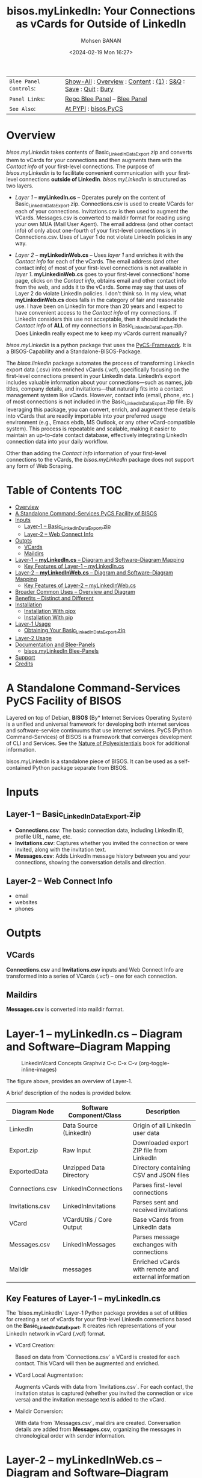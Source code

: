 #+title: bisos.myLinkedIn: Your Connections as vCards for Outside of LinkedIn
#+DATE: <2024-02-19 Mon 16:27>
#+AUTHOR: Mohsen BANAN
#+OPTIONS: toc:4

#+BEGIN: b:org:pypi:readme/topControls :pkgName "linkedinVcard" :comment "basic"

|----------------------+------------------------------------------------------------------|
| ~Blee Panel Controls~: | [[elisp:(show-all)][Show-All]] : [[elisp:(org-shifttab)][Overview]] : [[elisp:(progn (org-shifttab) (org-content))][Content]] : [[elisp:(delete-other-windows)][(1)]] : [[elisp:(progn (save-buffer) (kill-buffer))][S&Q]] : [[elisp:(save-buffer)][Save]]  : [[elisp:(kill-buffer)][Quit]]  : [[elisp:(bury-buffer)][Bury]] |
| ~Panel Links~:         | [[file:./py3/panels/bisos.linkedinVcard/_nodeBase_/fullUsagePanel-en.org][Repo Blee Panel]] --  [[file:/bisos/git/bxRepos/bisos-pip/myLinkedIn/py3/panels/bisos.linkedinVcard/_nodeBase_/fullUsagePanel-en.org][Blee Panel]]                                                |
| ~See Also~:            | [[https://pypi.org/project/bisos.linkedinVcard][At PYPI]] : [[https://github.com/bisos-pip/pycs][bisos.PyCS]]                                             |
|----------------------+------------------------------------------------------------------|

#+END:

* Overview

/bisos.myLinkedIn/ takes contents of Basic_LinkedInDataExport.zip and converts
them to vCards for your connections and then augments them with the /Contact info/
of your first-level connections. The purpose of /bisos.myLinkedIn/ is to facilitate
convenient communication with your first-level connections *outside of LinkedIn*.
/bisos.myLinkedIn/ is structured as two layers.

- /Layer 1/ -- *myLinkedIn.cs* -- Operates purely on the content of
  Basic_LinkedInDataExport.zip. Connections.csv is used to create VCards for
  each of your connections. Invitations.csv is then used to augment the VCards.
  Messages.csv is converted to maildir format for reading using your own MUA
  (Mail User Agent). The email address (and other contact info) of only about
  one-fourth of your first-level connections is in Connections.csv. Uses of
  Layer 1 do not violate LinkedIn policies in any way.

- /Layer 2/ -- *myLinkedinWeb.cs* -- Uses /layer 1/ and enriches it with the /Contact
  info/ for each of the vCards. The email address (and other contact info) of most
  of your first-level connections is not available in /layer 1/. *myLinkedinWeb.cs*
  goes to your first-level connections' home page, clicks on the /Contact info/,
  obtains email and other contact info from the web, and adds it to the vCards.
  Some may say that uses of Layer 2 do violate LinkedIn policies. I don't think
  so. In my view, what *myLinkedinWeb.cs* does falls in the category of fair and
  reasonable use. I have been on LinkedIn for more than 20 years and I expect to
  have convenient access to the /Contact info/ of my connections. If LinkedIn
  considers this use not acceptable, then it should include the /Contact info/ of
  *ALL* of my connections in Basic_LinkedInDataExport.zip. Does LinkedIn really
  expect me to keep my vCards current manually?


/bisos.myLinkedIn/ is a python package that uses the [[https://github.com/bisos-pip/pycs][PyCS-Framework]]. It is a
BISOS-Capability and a Standalone-BISOS-Package.

The /bisos.linkedin/ package automates the process of transforming LinkedIn
export data (.csv) into enriched vCards (.vcf), specifically focusing on the
first-level connections present in your LinkedIn data. LinkedIn’s export
includes valuable information about your connections—such as names, job titles,
company details, and invitations—that naturally fits into a contact management
system like vCards. However, contact info (email, phone, etc.) of most
connections is not included in the Basic_LinkedInDataExport.zip file. By
leveraging this package, you can convert, enrich, and augment these details into
vCards that are readily importable into your preferred usage environment (e.g.,
Emacs ebdb, MS Outlook, or any other vCard-compatible system). This process is
repeatable and scalable, making it easier to maintain an up-to-date contact
database, effectively integrating LinkedIn connection data into your daily
workflow.

Other than adding the /Contact info/ information of your first-level connections
to the vCards, the /bisos.myLinkedIn/ package does not support any form of Web
Scraping.


#+BEGIN: b:org:pypi:readme/pkgDocumentation :pkgName "capability-cs" :comment "basic"

# PYPI Documentation Comes Here in _description.org
#+END:


* Table of Contents     :TOC:
- [[#overview][Overview]]
-  [[#a-standalone-command-services-pycs-facility-of-bisos][A Standalone Command-Services PyCS Facility of BISOS]]
- [[#inputs][Inputs]]
  - [[#layer-1----basic_linkedindataexportzip][Layer-1 -- Basic_LinkedInDataExport.zip]]
  - [[#layer-2----web-connect-info][Layer-2 -- Web Connect Info]]
- [[#outpts][Outpts]]
  - [[#vcards][VCards]]
  - [[#maildirs][Maildirs]]
-  [[#layer-1----mylinkedincs----diagram-and-softwarediagram-mapping][Layer-1 -- *myLinkedIn.cs* -- Diagram and Software–Diagram Mapping]]
  -  [[#key-features-of-layer-1----mylinkedincs][Key Features of Layer-1 -- myLinkedIn.cs]]
-  [[#layer-2----mylinkedinwebcs----diagram-and-softwarediagram-mapping][Layer-2 -- *myLinkedInWeb.cs* -- Diagram and Software–Diagram Mapping]]
  -  [[#key-features-of-layer-2----mylinkedinwebcs][Key Features of Layer-2 -- myLinkedInWeb.cs]]
-  [[#broader-common-uses----overview-and-diagram][Broader Common Uses -- Overview and Diagram]]
- [[#benefits----distinct-and-different][Benefits -- Distinct and Different]]
- [[#installation][Installation]]
  - [[#installation-with-pipx][Installation With pipx]]
  - [[#installation-with-pip][Installation With pip]]
- [[#layer-1-usage][Layer-1 Usage]]
  - [[#obtaining-your-basic_linkedindataexportzip][Obtaining Your Basic_LinkedInDataExport.zip]]
- [[#layer-2-usage][Layer-2 Usage]]
- [[#documentation-and-blee-panels][Documentation and Blee-Panels]]
  - [[#bisosmylinkedin-blee-panels][bisos.myLinkedIn Blee-Panels]]
- [[#support][Support]]
- [[#credits][Credits]]

*  A Standalone Command-Services PyCS Facility of BISOS

Layered on top of Debian, *BISOS* (By* Internet Services Operating System) is a
unified and universal framework for developing both internet services and
software-service continuums that use internet services. PyCS (Python
Command-Services) of BISOS is a framework that converges development of CLI and
Services. See the  [[https://github.com/bxplpc/120033][Nature of Polyexistentials]] book for additional information.

bisos.myLinkedIn is a standalone piece of BISOS. It can be used as a
self-contained Python package separate from BISOS.


* Inputs

** Layer-1 -- Basic_LinkedInDataExport.zip

  - *Connections.csv*: The basic connection data, including LinkedIn ID, profile URL, name, etc.
  - *Invitations.csv*: Captures whether you invited the connection or were invited, along with the invitation text.
  - *Messages.csv*: Adds LinkedIn message history between you and your connections, showing the conversation details and direction.

** Layer-2 -- Web Connect Info

- email
- websites
- phones

* Outpts

** VCards

*Connections.csv* and *Invitations.csv* inputs and Web Connect Info are transformed into a series of
VCards (.vcf) -- one for each connection.

** Maildirs

*Messages.csv* is converted into maildir format.

*  Layer-1 -- *myLinkedIn.cs* -- Diagram and Software–Diagram Mapping

#+CAPTION: LinkedinVcard Concepts Graphviz C-c C-x C-v (org-toggle-inline-images)
#+NAME:   fig:py3/images/exportedFileInfo
#+ATTR_HTML: :width 1100px
[[./py3/images/exportedFileInfo.png]]

The figure above, provides an overview of Layer-1.

A brief description of the nodes is provided below.

| Diagram Node    | Software Component/Class | Description                                          |
|-----------------+--------------------------+------------------------------------------------------|
| LinkedIn        | Data Source (LinkedIn)   | Origin of all LinkedIn user data                     |
| Export.zip      | Raw Input                | Downloaded export ZIP file from LinkedIn             |
| ExportedData    | Unzipped Data Directory  | Directory containing CSV and JSON files              |
|-----------------+--------------------------+------------------------------------------------------|
| Connections.csv | LinkedInConnections      | Parses first-level connections                       |
| Invitations.csv | LinkedInInvitations      | Parses sent and received invitations                 |
| VCard           | VCardUtils / Core Output | Base vCards from LinkedIn data                       |
|-----------------+--------------------------+------------------------------------------------------|
| Messages.csv    | LinkedInMessages         | Parses message exchanges with connections            |
| Maildir         | messages                 | Enriched vCards with remote and external information |


**  Key Features of Layer-1 -- myLinkedIn.cs

The `bisos.myLinkedIn` Layer-1 Python package provides a set of utilities for
creating a set of vCards for your first-level LinkedIn connections based on the
*Basic_LinkedInDataExport*. It creates rich representations of your LinkedIn
network in vCard (.vcf) format.


- VCard Creation:

   Based on  data from `Connections.csv` a VCard is created for each contact. This VCard will then be augmented and enriched.

- VCard Local Augmentation:

   Augments vCards with data from `Invitations.csv`.
   For each contact, the invitation status is captured (whether you invited the connection or vice versa) and the invitation message text is added to the vCard.


- Maildir Conversion:

   With data from `Messages.csv`, maildirs are created. Conversation details are
   added from *Messages.csv*, organizing the messages in chronological order with
   sender information.



*  Layer-2 -- *myLinkedInWeb.cs* -- Diagram and Software–Diagram Mapping

#+CAPTION: LinkedinVcard Concepts Graphviz C-c C-x C-v (org-toggle-inline-images)
#+NAME:   fig:py3/images/exportedPlusWebCons
#+ATTR_HTML: :width 1100px
[[./py3/images/exportedPlusWebCons.png]]

The figure above, provides an overview of Layer-2.
Layer-2 builds on Layer-1 by enriching the vCards with the information
obtained from the /Contact Info/ for each VCard.

A brief description of the relevant nodes is provided below.


| Diagram Node     | Software Component/Class    | Description                                             |
|------------------+-----------------------------+---------------------------------------------------------|
| ContactInfo      | Remote Augmentation Logic   | Scraped contact details from LinkedIn website          |
| VCard            | VCardUtils / Core Output    | Base vCards from LinkedIn data                         |


**  Key Features of Layer-2 -- myLinkedInWeb.cs

Layer-2 is about Remote enrichment of Layer-1 VCard.


- Web Contact Info Retrieval:
Extracts additional details from LinkedIn's Contact Info page via automated scraping, such as email addresses, phone numbers, and other publicly available contact information.

- Addition of Contact Info to Local VCard:


*  Broader Common Uses -- Overview and Diagram

#+CAPTION: LinkedinVcard Concepts Graphviz C-c C-x C-v (org-toggle-inline-images)
#+NAME:   fig:py3/images/ebdbMtdt
#+ATTR_HTML: :width 1100px
[[./py3/images/ebdbMtdt.png]]

The figure above, provides an overview of how MyLinkedIn (Layers-1 and Layer-2) are commonly used.

A brief description of the relevant nodes is provided below.

| Diagram Node | Software Component/Class | Description                                          |
|--------------+--------------------------+------------------------------------------------------|
| External     | User-supplied Sources    | Any third-party or user-maintained source of data    |
| ExternalInfo | External Data Processor  | Prepares and aligns external info for enrichment     |
| VCard        | VCardUtils / Core Output | Base vCards from LinkedIn data                       |
| VCardPlus    | VCardAugmentor           | Enriched vCards with remote and external information |


- Seamless Repeatable VCard Generation and Re-Generation:

  The tool automatically converts your first-level LinkedIn connections into individual vCard files, using the unique LinkedIn ID as the file name.
  Periodically, you re-generate these.

- External Augmentation:
   Optionally integrates with external services for contact enrichment to further enhance your vCards with data such as job titles, company names, and social profiles.

- Output vCards are ready for import into other systems (e.g., address books, contacts app, Outlook, ebdb).

- With LinkedIn vCards addresses now in your address book, you can now use MTDT (Mail Templating and Distribution and Tracking) to engage in mass communications with your LinkedIn connections through email (outside of LinkedIn).


* Benefits -- Distinct and Different

Open-Source, Self-Hosted Solution: This package offers a self-hosted,
open-source solution that gives users complete control over their LinkedIn data
and privacy, without relying on third-party SaaS platforms.

This holistic, self-contained solution for augmenting LinkedIn data with
multiple sources and outputting it in a standardized vCard format makes our
approach unique in the landscape of LinkedIn data tools.


* Installation

The sources for the bisos.myLinkedIn pip package are maintained at:
https://github.com/bisos-pip/linkedinVcard.

The bisos.myLinkedIn pip package is available at PYPI as
https://pypi.org/project/bisos.myLinkedIn

You can install bisos.myLinkedIn with pipx or pip.

** Installation With pipx

If you only need access to bisos.myLinkedIn on the command line, you can install it with pipx:

#+begin_src bash
pipx install bisos.myLinkedIn
#+end_src

The following commands are made available:
- myLinkedIn.cs
- myLinkedInWeb.cs


** Installation With pip

If you need access to bisos.myLinkedIn as a Python module, you can install it with pip:

#+begin_src bash
pip install bisos.myLinkedIn
#+end_src

* Layer-1 Usage

#+begin_src bash
bin/myLinkedIn.cs
#+end_src

** Obtaining Your Basic_LinkedInDataExport.zip

As of, 2025-06-10 Tue 11:35, you can obtain a snap shot of your current
connections data by following these steps:

1) Access Settings & Privacy: Click the "Me" icon (usually your profile picture)
   at the top of the LinkedIn homepage, then select "Settings & Privacy" from
   the dropdown menu.

2) Go to Data Privacy: On the left side of the Settings & Privacy page, click "Data privacy".

3) Initiate Data Download: Under the "How LinkedIn uses your data" section, click "Get a copy of your data".

4) Select Data & Request Archive: You'll be presented with options to download specific data or a larger data archive.
- For a complete backup, choose "Download larger data archive...".
- To select specific data categories, click "Want something in particular?" and choose the files you want.
- After making your selection, click "Request archive".
5) Download the Archive: LinkedIn will send an email to your primary email address when the data is ready for download.
- You'll have a limited time to download the file (typically 72 hours).
- Click the download link in the email or return to the "Download your data" section in your Settings & Privacy to download the .zip file. ￼

* Layer-2 Usage

#+begin_src bash
bin/myLinkedInWeb.cs
#+end_src


* Documentation and Blee-Panels

bisos.myLinkedIn is part of the ByStar Digital Ecosystem [[http://www.by-star.net]].

This module's primary documentation is in the form of Blee-Panels.
Additional information is also available in: [[http://www.by-star.net/PLPC/180047]]

** bisos.myLinkedIn Blee-Panels

bisos.myLinkedIn Blee-Panels are in the ./panels directory.
From within Blee and BISOS, these panels are accessible under the
Blee "Panels" menu.

See [[file:./py3/panels/_nodeBase_/fullUsagePanel-en.org]] for a starting point.

* Support

For support, criticism, comments, and questions, please contact the
author/maintainer\\
[[http://mohsen.1.banan.byname.net][Mohsen Banan]] at:
[[http://mohsen.1.banan.byname.net/contact]]


* Credits

ChatGPT initial implementation is at: myLinkedIn/chatgpt



# Local Variables:
# eval: (setq-local toc-org-max-depth 4)
# End:
